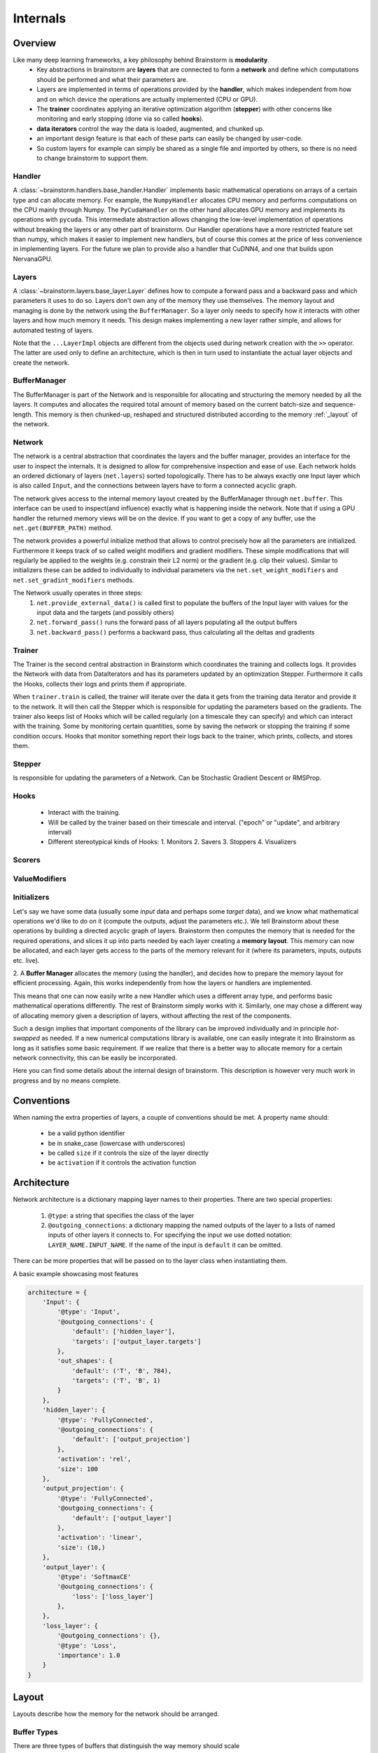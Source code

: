 #########
Internals
#########

********
Overview
********

Like many deep learning frameworks, a key philosophy behind Brainstorm is **modularity**.
 * Key abstractions in brainstorm are **layers** that are connected to form a **network** and define which computations should be performed and what their parameters are.
 * Layers are implemented in terms of operations provided by the **handler**, which makes independent from how and on which device the operations are actually implemented (CPU or GPU).
 * The **trainer** coordinates applying an iterative optimization algorithm (**stepper**) with other concerns like monitoring and early stopping (done via so called **hooks**).
 * **data iterators** control the way the data is loaded, augmented, and chunked up.
 * an important design feature is that each of these parts can easily be changed by user-code.
 * So custom layers for example can simply be shared as a single file and imported by others, so there is no need to change brainstorm to support them.

Handler
=======
A :class:`~brainstorm.handlers.base_handler.Handler` implements basic mathematical operations on arrays of a certain type and can allocate memory.
For example, the ``NumpyHandler`` allocates CPU memory and performs computations on the CPU mainly through Numpy.
The ``PyCudaHandler`` on the other hand allocates GPU memory and implements its operations with ``pycuda``.
This intermediate abstraction allows changing the low-level implementation of operations without breaking the layers or any other part of brainstorm.
Our Handler operations have a more restricted feature set than numpy, which makes it easier to implement new handlers, but of course this comes at the price of less convenience in implementing layers.
For the future we plan to provide also a handler that CuDNN4, and one that builds upon NervanaGPU.

Layers
======
A :class:`~brainstorm.layers.base_layer.Layer` defines how to compute a forward pass and a backward pass and which parameters it uses to do so.
Layers don't own any of the memory they use themselves.
The memory layout and managing is done by the network using the ``BufferManager``.
So a layer only needs to specify how it interacts with other layers and how much memory it needs.
This design makes implementing a new layer rather simple, and allows for automated testing of layers.

Note that the ``...LayerImpl`` objects are different from the objects used during network creation with the ``>>`` operator.
The latter are used only to define an architecture, which is then in turn used to instantiate the actual layer objects and create the network.

BufferManager
=============
The BufferManager is part of the Network and is responsible for allocating and structuring the memory needed by all the layers.
It computes and allocates the required total amount of memory based on the current batch-size and sequence-length.
This memory is then chunked-up, reshaped and structured distributed according to the  memory :ref:`_layout` of the network.

Network
=======
The network is a central abstraction that coordinates the layers and the buffer manager, provides an interface for the user to inspect the internals.
It is designed to allow for comprehensive inspection and ease of use.
Each network holds an ordered dictionary of layers (``net.layers``) sorted topologically.
There has to be always exactly one Input layer which is also called ``Input``, and the connections between layers have to form a connected acyclic graph.

The network gives access to the internal memory layout created by the BufferManager through ``net.buffer``.
This interface can be used to inspect(and influence) exactly what is happening inside the network.
Note that if using a GPU handler the returned memory views will be on the device.
If you want to get a copy of any buffer, use the ``net.get(BUFFER_PATH)`` method.

The network provides a powerful initialize method that allows to control precisely how all the parameters are initialized.
Furthermore it keeps track of so called weight modifiers and gradient modifiers.
These simple modifications that will regularly be applied to the weights (e.g. constrain their L2 norm) or the gradient (e.g. clip their values).
Similar to initializers these can be added to individually to individual parameters via the ``net.set_weight_modifiers`` and ``net.set_gradint_modifiers`` methods.

The Network usually operates in three steps:
  1. ``net.provide_external_data()`` is called first to populate the buffers of the Input layer with values for the input data and the targets (and possibly others)
  2. ``net.forward_pass()`` runs the forward pass of all layers populating all the output buffers
  3. ``net.backward_pass()`` performs a backward pass, thus calculating all the deltas and gradients


Trainer
=======
The Trainer is the second central abstraction in Brainstorm which coordinates the training and collects logs.
It provides the Network with data from DataIterators and has its parameters updated by an optimization Stepper.
Furthermore it calls the Hooks, collects their logs and prints them if appropriate.

When ``trainer.train`` is called, the trainer will iterate over the data it gets from the training data iterator and provide it to the network.
It will then call the Stepper which is responsible for updating the parameters based on the gradients.
The trainer also keeps list of Hooks which will be called regularly (on a timescale they can specify) and which can interact with the training.
Some by monitoring certain quantities, some by saving the network or stopping the training if some condition occurs.
Hooks that monitor something report their logs back to the trainer, which prints, collects, and stores them.


Stepper
=======
Is responsible for updating the parameters of a Network.
Can be Stochastic Gradient Descent or RMSProp.

Hooks
=====
 * Interact with the training.
 * Will be called by the trainer based on their timescale and interval.
   ("epoch" or "update", and arbitrary interval)
 * Different stereotypical kinds of Hooks:
   1. Monitors
   2. Savers
   3. Stoppers
   4. Visualizers


Scorers
=======

ValueModifiers
==============

Initializers
============



Let's say we have some data (usually some *input* data and perhaps some *target* data), and we know what mathematical operations we'd like to do on it (compute the outputs, adjust the parameters etc.).
We tell Brainstorm about these operations by building a directed acyclic graph of layers.
Brainstorm then computes the memory that is needed for the required operations, and slices it up into parts needed by each layer creating a **memory layout**.
This memory can now be allocated, and each layer gets access to the parts of the memory relevant for it (where its parameters, inputs, outputs etc. live).

2. A **Buffer Manager** allocates the memory (using the handler), and decides how to prepare the memory layout for efficient processing.
Again, this works independently from how the layers or handlers are implemented.

This means that one can now easily write a new Handler which uses a different array type, and performs basic mathematical operations differently.
The rest of Brainstorm simply works with it.
Similarly, one may chose a different way of allocating memory given a description of layers, without affecting the rest of the components.

Such a design implies that important components of the library can be improved individually and in principle *hot-swapped* as needed.
If a new numerical computations library is available, one can easily integrate it into Brainstorm as long as it satisfies some basic requirement.
If we realize that there is a better way to allocate memory for a certain network connectivity, this can be easily be incorporated.


Here you can find some details about the internal design of brainstorm.
This description is however very much work in progress and by no means
complete.

***********
Conventions
***********

When naming the extra properties of layers, a couple of conventions should be
met. A property name should:

    * be a valid python identifier
    * be in snake_case (lowercase with underscores)
    * be called ``size`` if it controls the size of the layer directly
    * be ``activation`` if it controls the activation function


************
Architecture
************

Network architecture is a dictionary mapping layer names to their properties.
There are two special properties:

  1. ``@type``: a string that specifies the class of the layer
  2. ``@outgoing_connections``: a dictionary mapping the named outputs
     of the layer to a lists of named inputs of other layers it connects to.
     For specifying the input we use dotted notation: ``LAYER_NAME.INPUT_NAME``.
     If the name of the input is ``default`` it can be omitted.

There can be more properties that will be passed on to the layer class when
instantiating them.

A basic example showcasing most features

.. code-block:: python

    architecture = {
        'Input': {
            '@type': 'Input',
            '@outgoing_connections': {
                'default': ['hidden_layer'],
                'targets': ['output_layer.targets']
            },
            'out_shapes': {
                'default': ('T', 'B', 784),
                'targets': ('T', 'B', 1)
            }
        },
        'hidden_layer': {
            '@type': 'FullyConnected',
            '@outgoing_connections': {
                'default': ['output_projection']
            },
            'activation': 'rel',
            'size': 100
        },
        'output_projection': {
            '@type': 'FullyConnected',
            '@outgoing_connections': {
                'default': ['output_layer']
            },
            'activation': 'linear',
            'size': (10,)
        },
        'output_layer': {
            '@type': 'SoftmaxCE'
            '@outgoing_connections': {
                'loss': ['loss_layer']
            },
        },
        'loss_layer': {
            '@outgoing_connections': {},
            '@type': 'Loss',
            'importance': 1.0
        }
    }


.. _layout:

******
Layout
******

Layouts describe how the memory for the network should be arranged.

.. _buffer_types:

Buffer Types
============
There are three types of buffers that distinguish the way memory should scale
 with the input dimensions:

  0. **Constant Size:** These buffers do not change their size at all.
     The most common usecase are parameters.

  1. **Batch Sized:** These buffers scale with the number of sequences in the
     current batch. An example would be sequence-wise targets, i.e. there is
     should be one target per sequence.

  2. **Time Sized:** Scale with *both* batch-size and sequence-length.
     Most input data, hidden activations and internal states fall into that
     category.

For all types of buffers we specify their size and shape only for the "feature"
dimension, i.e. the dimension that does not change. So only for constant size
buffer like parameters the specified size and shape will actually be equal to
the final size and shape of the buffer.
For time sized buffer there would be two additional dimension added to the
front of the final buffer shape. So if we specify the inputs should be of
shape ``(28, 28)``, then the input buffer will be of shape ``(T, B, 28, 28)``
where ``B`` is the number of sequences, and ``T`` is their (max) length.

The BufferManager for a network will allocate one big buffer for each type,
and resize them in response to input-sizes. That big chunk of memory is also
split up into a tree of named buffers according to the *layout*.

Shape templates
===============
When implementing a layer there are many places where a shape of a buffer
needs to be specified. But the size of the time-size and the batch-size are
both unknown at implementation time. So we use so called *shape-templates* to
specify which buffer type you are expecting. So for example for feature size of
three these would be the templatesfor the 3 buffer types:

  * ``(3,)`` => Constant size buffer
  * ``('B', 3)`` => Batch sized buffer
  * ``('T', 'B', 3)`` => time sized buffer

Here ``'T'`` is the placeholder for the sequence-length, and ``'B'`` is the
placeholder for the batchsize.

If the feature size is also unknown (e.g. when specifying the input and output
shapes of a layer) then ``'F'`` can be used as a placeholder for those.

The Layout Specification
========================
The layout specification is a tree of nested dictionaries, containing two
types of nodes: view-nodes and array-nodes
that describe what entries the buffer views should have, how big the arrays
at the leaves are, and their position in the big buffer are.
Each node has to have an ``@type`` field that is either ``BufferView`` or
``array``.

View-Nodes
==========
View-nodes will be turned into BufferView objects by the BufferManager.
Each of them is a dictionary and has to contain a  and a ``@index``
entry. The entries not starting with an ``@`` are the child-nodes.
The ``@index`` entry specifies the order among siblings.


A node can also contain a ``@slice`` entry, if the buffers of all child nodes
are of the same type and contiguous in memory. The corresponding array will
then be available as ``_full_buffer`` member in the resulting BufferView object.


Example node:

.. code-block:: python

    {
        '@type': 'BufferView',
        '@index': 0,

        'child_A': {...},
        'child_B': {...}
    }

Another example including the optional ``@slice``:

.. code-block:: python

    {
        '@type': 'BufferView',
        '@index': 2,
        '@slice': (0, 50, 110),

        'only_child': {...}
    }

Array-Nodes
===========
Array-nodes will be turned into arrays (exact type depends on the handler), by
the buffer manager.
Array-Nodes are also dictionaries but they *must have* a ``@slice`` and a
``@shape`` entry, and they cannot have any children.
Like view-nodes, an array-node needs an ``@index`` entry to specify the order among its
siblings.

The ``@slice`` should be a tuple of two integers ``(start, stop)``.
Where ``start`` and ``stop`` specify which slice of the big buffer this array
is a view of points to.

The ``@shape`` entry is a shape-template and describes the dimensionality of
the array.

If an array-node has a shape of a type 2 buffer (time-scaled) it can
(optionally) contain a ``@context_size`` entry. This determines how many extra
time steps are added to the end of that buffer. Notice that this way you can
access the context slices using negative indexing.


Example leaf for a 4 times 5 weight matrix:

.. code-block:: python

    {'@index': 1, '@slice': (5, 25),  '@shape': (4, 5)}

Example leaf for the output of a layer with 10 hidden units:

.. code-block:: python

    {'@index': 1, '@slice': (19, 29), '@shape': ('T', 'B', 10)}


Full Layout Example
===================
We use the following network as an example here:

.. code-block:: python

    mse = MseLayer(10)
    inputs = Input(out_shapes={'input_data': (4,), 'targets':(10,)})
    inputs - 'input_data' >> Rnn(5) >> FullyConnected(10, name='OutLayer') >> 'net_out' - mse
    inputs - 'targets' >> 'targets' - mse
    net = build_net(mse)


.. code-block:: python
.. code-block:: python

    joint_layout = {
        'Input': {
            '@type': 'BufferView',
            '@index': 0,
            'inputs': {'@type': 'BufferView', '@index': 0},
            'outputs': {
                '@type': 'BufferView',
                '@index': 1,
                '@slice': (0, 14),
                'input_data': {'@type': 'array', '@index': 0, '@slice': (0, 4), '@shape': ('T', 'B', 4)},
                'targets':    {'@type': 'array','@index': 1, '@slice': (10, 14), '@shape': ('T', 'B', 4)}
            }},
            'parameters': {'@type': 'BufferView', '@index': 2},
            'internals': {'@type': 'BufferView', '@index': 3},
        },
        'Rnn': {
            '@type': 'BufferView',
            '@index': 1,
            'inputs': {
                '@type': 'BufferView',
                '@index': 0,
                '@slice': (0, 4),
                'default': {'@type': 'array', '@index': 0, '@slice': (0, 4), '@shape': ('T', 'B', 4), '@context_size':1}
            },
            'outputs': {
                '@type': 'BufferView',
                '@index': 1,
                '@slice': (14, 19),
                'default': {'@type': 'array', '@index': 0, '@slice': (14, 19), '@shape': ('T', 'B', 5), '@context_size':1}
            },
            'parameters': {
                '@type': 'BufferView',
                '@index': 2,
                '@slice': (0, 50),
                'W': {'@type': 'array', '@index': 0, '@slice': (0, 20),  '@shape': (4, 5)},
                'R': {'@type': 'array', '@index': 1, '@slice': (20, 45), '@shape': (5, 5)},
                'b': {'@type': 'array', '@index': 2, '@slice': (45, 50), '@shape': (5,  )}
            },
            'internals': {
                '@type': 'BufferView',
                '@index': 3,
                '@slice': (30, 35),
                'Ha': {'@type': 'array', '@index': 0, '@slice': (30, 35), '@shape': ('T', 'B', 5), '@context_size':1}
            },
        },
        'Out': {
            '@type': 'BufferView',
            '@index': 2,
            'inputs': {
                '@type': 'BufferView',
                '@index': 0,
                '@slice': (14, 19),
                'default': {'@type': 'array', '@index': 0, '@slice': (14, 19), '@shape': ('T', 'B', 5)}
            },
            'outputs': {
                '@type': 'BufferView',
                '@index': 1,
                '@slice': (19, 29),
                'default': {'@type': 'array', '@index': 0, '@slice': (19, 29), '@shape': ('T', 'B', 10)}
            },
            'parameters': {
                '@type': 'BufferView',
                '@index': 2,
                '@slice': (50, 110),
                'W': {'@type': 'array', '@index': 0, '@slice': (50, 100),  '@shape': (5, 10)},
                'b': {'@type': 'array', '@index': 1, '@slice': (100, 110), '@shape': (10,  )}
            },
            'internals': {
                '@type': 'BufferView',
                '@index': 3,
                '@slice': (35, 45),
                'Ha': {'@type': 'array', '@index': 0, '@slice': (35, 55), '@shape': ('T', 'B', 10)}
            }
        },
        'Mse': {
            '@type': 'BufferView',
            '@index': 3,
            'inputs': {
                '@type': 'BufferView',
                '@index': 0,
                'net_out': {'@type': 'array', '@index': 0, '@slice': (19, 29), '@shape': ('T', 'B', 10)},
                'targets': {'@type': 'array', '@index': 1, '@slice': (10, 14), '@shape': ('T', 'B', 10)}
            },
            'outputs': {
                '@type': 'BufferView',
                '@index': 1,
                '@slice': (29, 30),
                'default': {'@type': 'array', '@index': 0, '@slice': (29, 30), '@shape': ('T', 'B', 1)}
            },
            'parameters': {'@type': 'BufferView', '@index': 2},
            'internals': {'@type': 'BufferView', '@index': 3},
        }}
    }